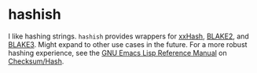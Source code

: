 #+AUTHOR: Bruno Cardoso <cardoso.bc@gmail.com>
#+DATE: 2023-03-03
#+STARTUP: indent content

* hashish

I like hashing strings. =hashish= provides wrappers for [[https://github.com/Cyan4973/xxHash][xxHash]], [[https://www.blake2.net][BLAKE2]], and [[https://github.com/BLAKE3-team/BLAKE3][BLAKE3]]. Might expand to other use cases in the future. For a more robust hashing experience, see the [[https://www.gnu.org/software/emacs/manual/html_node/elisp/index.html][GNU Emacs Lisp Reference Manual]] on [[https://www.gnu.org/software/emacs/manual/html_node/elisp/Checksum_002fHash.html][Checksum/Hash]].

